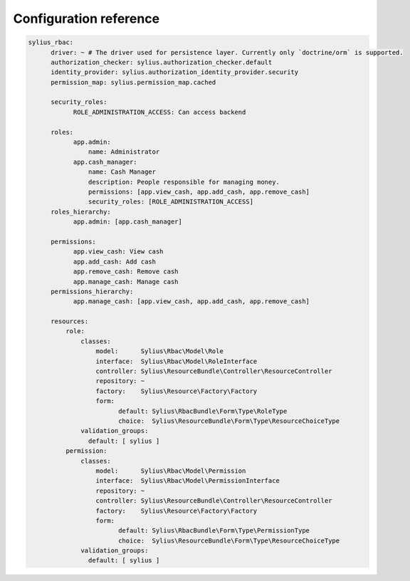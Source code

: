 Configuration reference
=======================

.. code-block:: yaml

    sylius_rbac:
          driver: ~ # The driver used for persistence layer. Currently only `doctrine/orm` is supported.
          authorization_checker: sylius.authorization_checker.default
          identity_provider: sylius.authorization_identity_provider.security
          permission_map: sylius.permission_map.cached

          security_roles:
                ROLE_ADMINISTRATION_ACCESS: Can access backend

          roles:
                app.admin:
                    name: Administrator
                app.cash_manager:
                    name: Cash Manager
                    description: People responsible for managing money.
                    permissions: [app.view_cash, app.add_cash, app.remove_cash]
                    security_roles: [ROLE_ADMINISTRATION_ACCESS]
          roles_hierarchy:
                app.admin: [app.cash_manager]

          permissions:
                app.view_cash: View cash
                app.add_cash: Add cash
                app.remove_cash: Remove cash
                app.manage_cash: Manage cash
          permissions_hierarchy:
                app.manage_cash: [app.view_cash, app.add_cash, app.remove_cash]

          resources:
              role:
                  classes:
                      model:      Sylius\Rbac\Model\Role
                      interface:  Sylius\Rbac\Model\RoleInterface
                      controller: Sylius\ResourceBundle\Controller\ResourceController
                      repository: ~
                      factory:    Sylius\Resource\Factory\Factory
                      form:
                            default: Sylius\RbacBundle\Form\Type\RoleType
                            choice:  Sylius\ResourceBundle\Form\Type\ResourceChoiceType
                  validation_groups:
                    default: [ sylius ]
              permission:
                  classes:
                      model:      Sylius\Rbac\Model\Permission
                      interface:  Sylius\Rbac\Model\PermissionInterface
                      repository: ~
                      controller: Sylius\ResourceBundle\Controller\ResourceController
                      factory:    Sylius\Resource\Factory\Factory
                      form:
                            default: Sylius\RbacBundle\Form\Type\PermissionType
                            choice:  Sylius\ResourceBundle\Form\Type\ResourceChoiceType
                  validation_groups:
                    default: [ sylius ]
